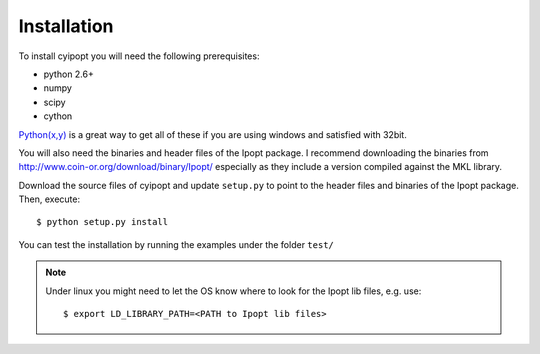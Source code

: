 .. highlight:: sh

Installation
============

To install cyipopt you will need the following prerequisites:

* python 2.6+
* numpy
* scipy
* cython

`Python(x,y) <http://code.google.com/p/pythonxy/>`_ is a great way to get all
of these if you are using windows and satisfied with 32bit.

You will also need the binaries and header files of the Ipopt package. I
recommend downloading the binaries from http://www.coin-or.org/download/binary/Ipopt/
especially as they include a version compiled against the MKL library.

Download the source files of cyipopt and update ``setup.py`` to point to the
header files and binaries of the Ipopt package. Then, execute::

    $ python setup.py install

You can test the installation by running the examples under the folder ``test/``

.. note::

    Under linux you might need to let the OS know where to look for the Ipopt lib files,
    e.g. use::

        $ export LD_LIBRARY_PATH=<PATH to Ipopt lib files>

